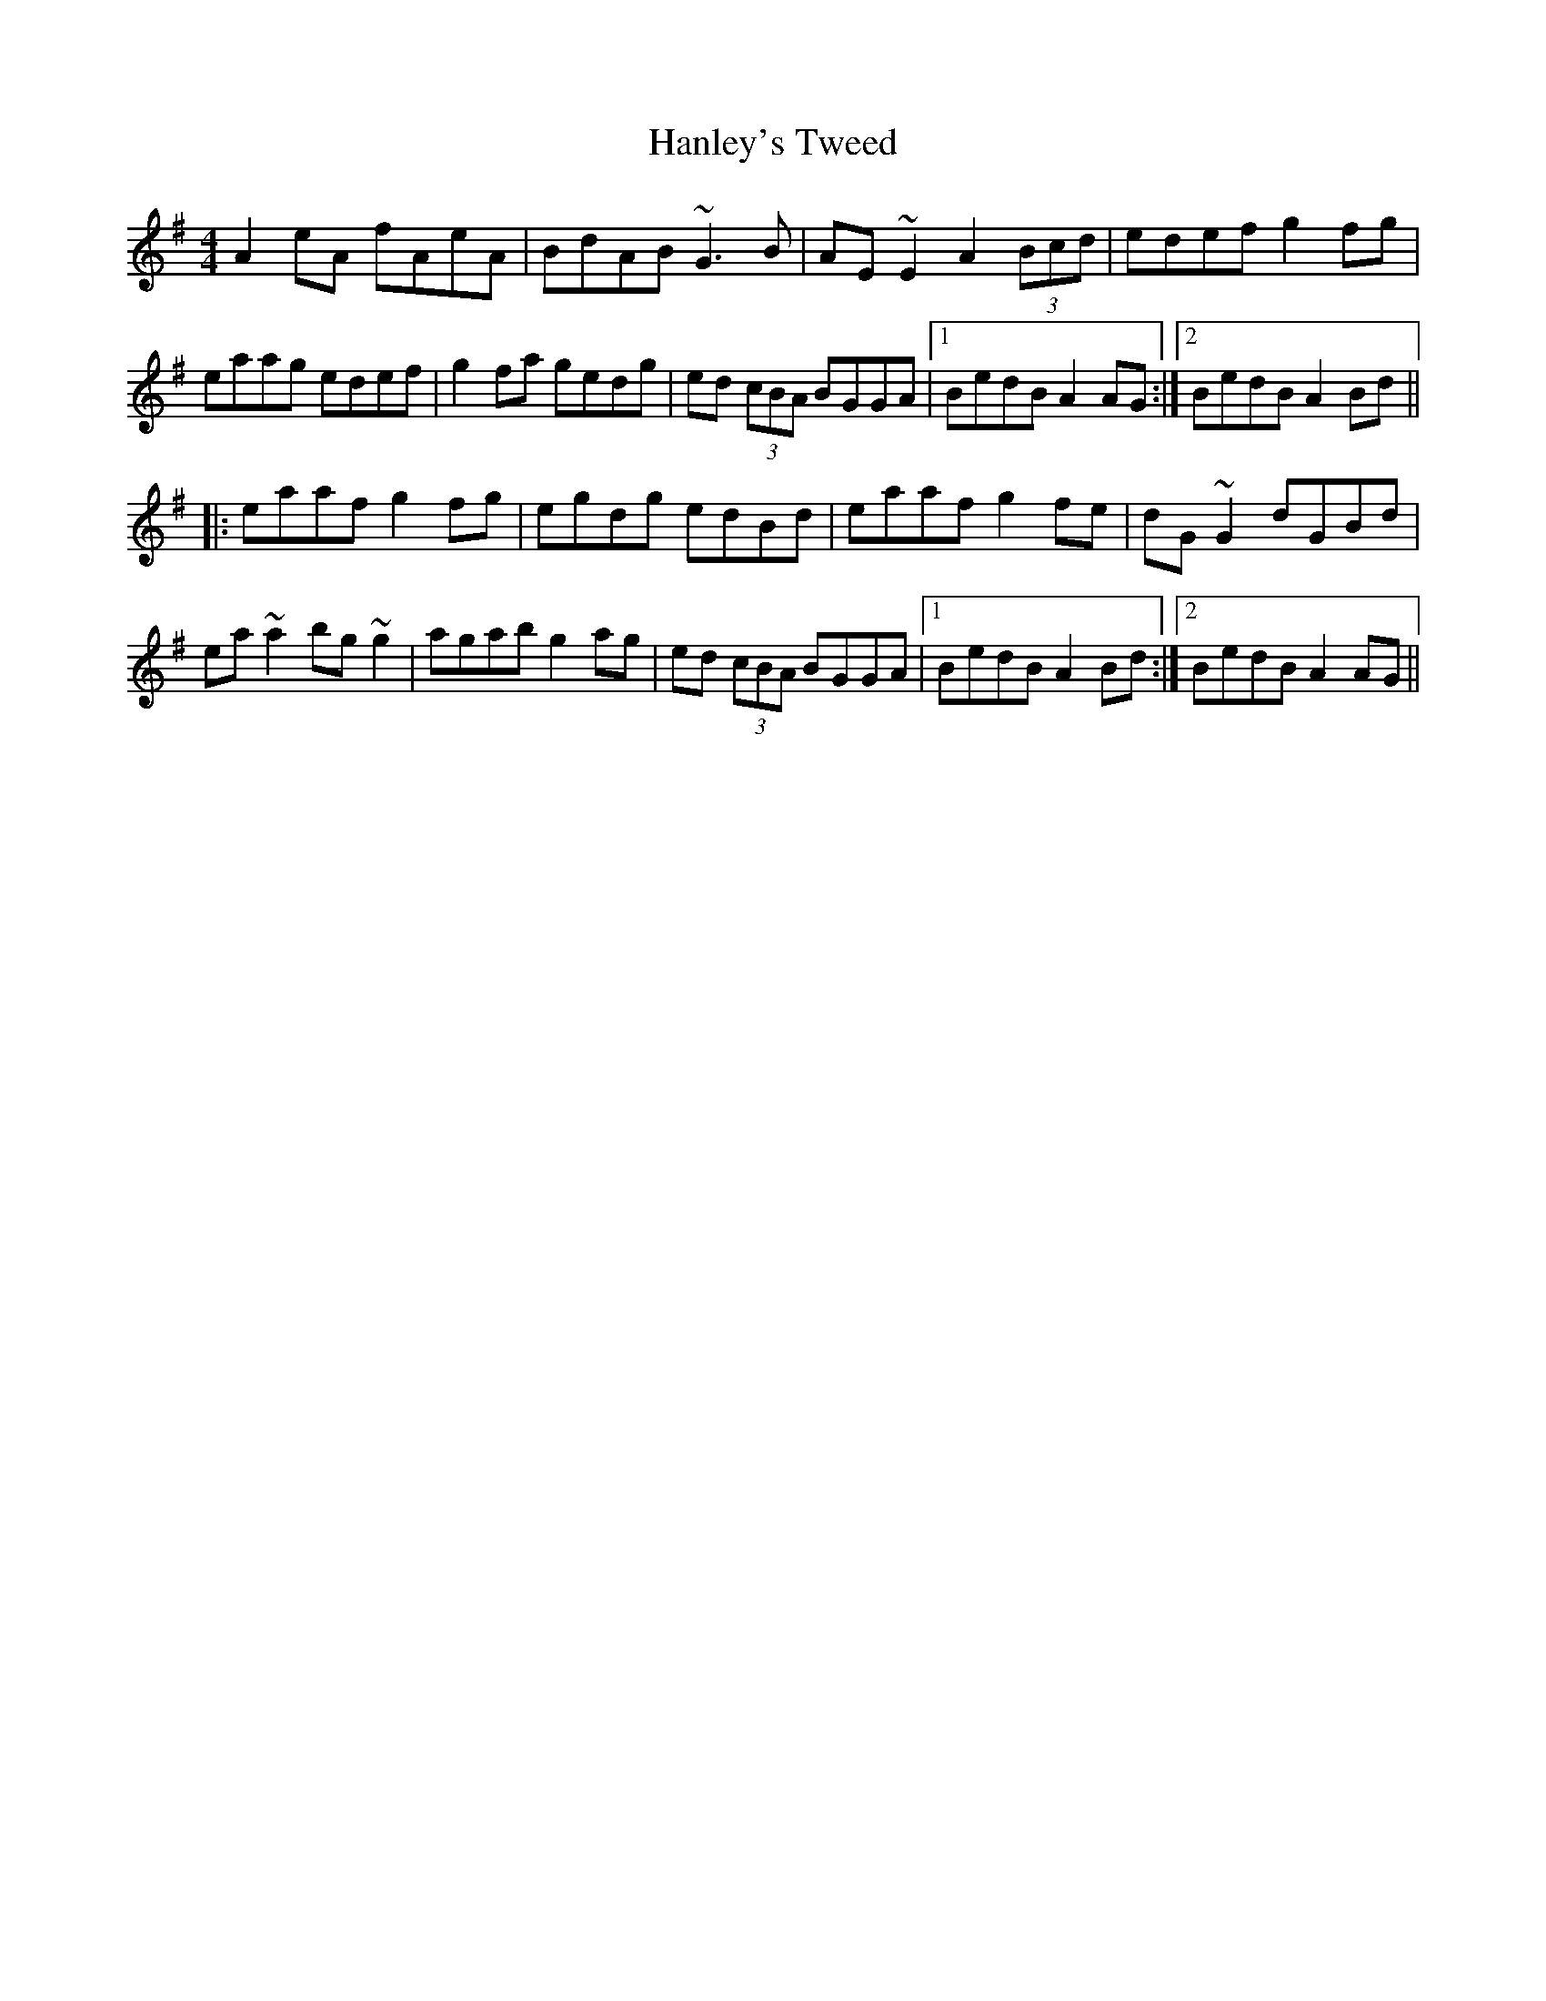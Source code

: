 X: 16641
T: Hanley's Tweed
R: reel
M: 4/4
K: Adorian
A2eA fAeA|BdAB ~G3B|AE~E2 A2 (3Bcd|edef g2fg|
eaag edef|g2fa gedg|ed (3cBA BGGA|1 BedB A2AG:|2 BedB A2Bd||
|:eaaf g2fg|egdg edBd|eaaf g2fe|dG~G2 dGBd|
ea~a2 bg~g2|agab g2ag|ed (3cBA BGGA|1 BedB A2Bd:|2 BedB A2AG||

